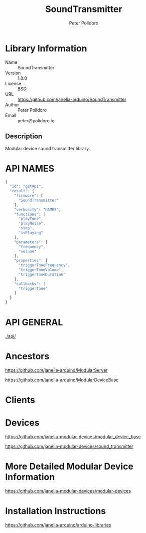 #+TITLE: SoundTransmitter
#+AUTHOR: Peter Polidoro
#+EMAIL: peter@polidoro.io

* Library Information
  - Name :: SoundTransmitter
  - Version :: 1.0.0
  - License :: BSD
  - URL :: https://github.com/janelia-arduino/SoundTransmitter
  - Author :: Peter Polidoro
  - Email :: peter@polidoro.io

** Description

   Modular device sound transmitter library.

* API NAMES

  #+BEGIN_SRC js
    {
      "id": "getApi",
      "result": {
        "firmware": [
          "SoundTransmitter"
        ],
        "verbosity": "NAMES",
        "functions": [
          "playTone",
          "playNoise",
          "stop",
          "isPlaying"
        ],
        "parameters": [
          "frequency",
          "volume"
        ],
        "properties": [
          "triggerToneFrequency",
          "triggerToneVolume",
          "triggerToneDuration"
        ],
        "callbacks": [
          "triggerTone"
        ]
      }
    }
  #+END_SRC

* API GENERAL

  [[./api/]]

* Ancestors

  [[https://github.com/janelia-arduino/ModularServer]]

  [[https://github.com/janelia-arduino/ModularDeviceBase]]

* Clients

* Devices

  [[https://github.com/janelia-modular-devices/modular_device_base]]

  [[https://github.com/janelia-modular-devices/sound_transmitter]]

* More Detailed Modular Device Information

  [[https://github.com/janelia-modular-devices/modular-devices]]

* Installation Instructions

  [[https://github.com/janelia-arduino/arduino-libraries]]
